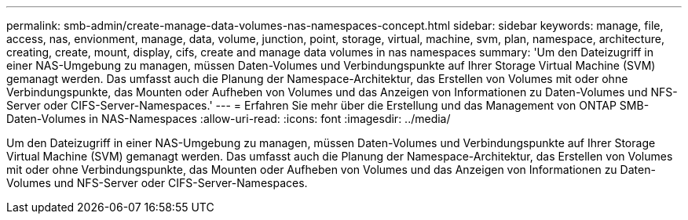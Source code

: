 ---
permalink: smb-admin/create-manage-data-volumes-nas-namespaces-concept.html 
sidebar: sidebar 
keywords: manage, file, access, nas, envionment, manage, data, volume, junction, point, storage, virtual, machine, svm, plan, namespace, architecture, creating, create, mount, display, cifs, create and manage data volumes in nas namespaces 
summary: 'Um den Dateizugriff in einer NAS-Umgebung zu managen, müssen Daten-Volumes und Verbindungspunkte auf Ihrer Storage Virtual Machine (SVM) gemanagt werden. Das umfasst auch die Planung der Namespace-Architektur, das Erstellen von Volumes mit oder ohne Verbindungspunkte, das Mounten oder Aufheben von Volumes und das Anzeigen von Informationen zu Daten-Volumes und NFS-Server oder CIFS-Server-Namespaces.' 
---
= Erfahren Sie mehr über die Erstellung und das Management von ONTAP SMB-Daten-Volumes in NAS-Namespaces
:allow-uri-read: 
:icons: font
:imagesdir: ../media/


[role="lead"]
Um den Dateizugriff in einer NAS-Umgebung zu managen, müssen Daten-Volumes und Verbindungspunkte auf Ihrer Storage Virtual Machine (SVM) gemanagt werden. Das umfasst auch die Planung der Namespace-Architektur, das Erstellen von Volumes mit oder ohne Verbindungspunkte, das Mounten oder Aufheben von Volumes und das Anzeigen von Informationen zu Daten-Volumes und NFS-Server oder CIFS-Server-Namespaces.

